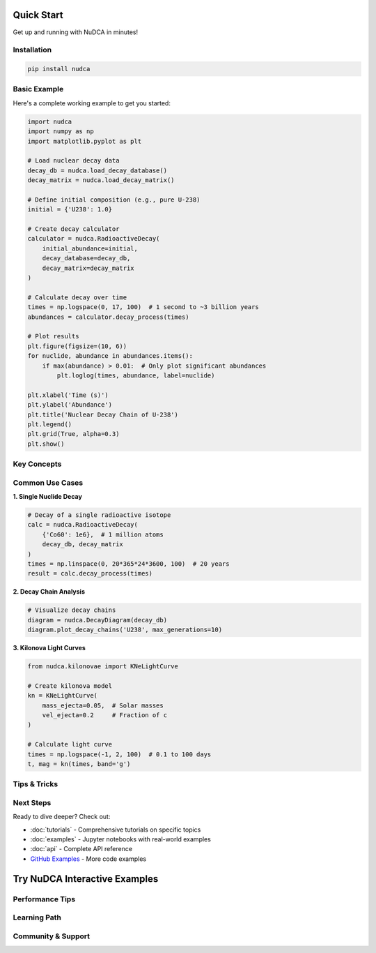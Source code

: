 Quick Start
===========

Get up and running with NuDCA in minutes!

.. raw:: html

   <div style="background: linear-gradient(135deg, #667eea 0%, #764ba2 100%); color: white; padding: 2em; border-radius: 8px; margin: 2em 0; text-align: center;">
       <h2 style="color: white; margin-top: 0; font-size: 2.5em;">🚀 Ready in 3 Steps</h2>
       <div style="display: grid; grid-template-columns: repeat(auto-fit, minmax(200px, 1fr)); gap: 1.5em; margin: 2em 0;">
           <div style="background: rgba(255,255,255,0.1); padding: 1.5em; border-radius: 8px;">
               <h3 style="color: white; margin: 0 0 0.5em 0; font-size: 1.5em;">1️⃣</h3>
               <p style="color: rgba(255,255,255,0.9); margin: 0;">Install NuDCA</p>
           </div>
           <div style="background: rgba(255,255,255,0.1); padding: 1.5em; border-radius: 8px;">
               <h3 style="color: white; margin: 0 0 0.5em 0; font-size: 1.5em;">2️⃣</h3>
               <p style="color: rgba(255,255,255,0.9); margin: 0;">Load nuclear data</p>
           </div>
           <div style="background: rgba(255,255,255,0.1); padding: 1.5em; border-radius: 8px;">
               <h3 style="color: white; margin: 0 0 0.5em 0; font-size: 1.5em;">3️⃣</h3>
               <p style="color: rgba(255,255,255,0.9); margin: 0;">Start calculating!</p>
           </div>
       </div>
   </div>

Installation
------------

.. code-block:: bash

   pip install nudca

Basic Example
-------------

Here's a complete working example to get you started:

.. code-block:: python

   import nudca
   import numpy as np
   import matplotlib.pyplot as plt

   # Load nuclear decay data
   decay_db = nudca.load_decay_database()
   decay_matrix = nudca.load_decay_matrix()

   # Define initial composition (e.g., pure U-238)
   initial = {'U238': 1.0}

   # Create decay calculator
   calculator = nudca.RadioactiveDecay(
       initial_abundance=initial,
       decay_database=decay_db,
       decay_matrix=decay_matrix
   )

   # Calculate decay over time
   times = np.logspace(0, 17, 100)  # 1 second to ~3 billion years
   abundances = calculator.decay_process(times)

   # Plot results
   plt.figure(figsize=(10, 6))
   for nuclide, abundance in abundances.items():
       if max(abundance) > 0.01:  # Only plot significant abundances
           plt.loglog(times, abundance, label=nuclide)
   
   plt.xlabel('Time (s)')
   plt.ylabel('Abundance')
   plt.title('Nuclear Decay Chain of U-238')
   plt.legend()
   plt.grid(True, alpha=0.3)
   plt.show()

Key Concepts
------------

.. raw:: html

   <div style="display: grid; grid-template-columns: repeat(auto-fit, minmax(300px, 1fr)); gap: 1.5em; margin: 2em 0;">
       <div style="background: #f8f9fa; padding: 1.5em; border-radius: 8px; border-left: 4px solid #667eea;">
           <h3 style="margin-top: 0; color: #667eea;">📊 Decay Database</h3>
           <p>Contains nuclear data including half-lives, decay modes, branching ratios, and decay energies from ENDF-B-VIII.1.</p>
           <pre style="background: #e9ecef; padding: 0.5em; border-radius: 4px;">
   db = nudca.load_decay_database()
   t_half = db.get_nuclide_half_life('Co60')
   print(f"Co-60 half-life: {t_half}")</pre>
       </div>
       
       <div style="background: #f8f9fa; padding: 1.5em; border-radius: 8px; border-left: 4px solid #764ba2;">
           <h3 style="margin-top: 0; color: #764ba2;">🔗 Decay Matrix</h3>
           <p>Efficient sparse matrix representation of decay networks for fast computation of complex decay chains.</p>
           <pre style="background: #e9ecef; padding: 0.5em; border-radius: 4px;">
   matrix = nudca.load_decay_matrix()
   # Pre-computed for optimal performance</pre>
       </div>
       
       <div style="background: #f8f9fa; padding: 1.5em; border-radius: 8px; border-left: 4px solid #f093fb;">
           <h3 style="margin-top: 0; color: #f093fb;">⚡ Heating Rates</h3>
           <p>Calculate energy deposition from radioactive decay, crucial for kilonova modeling.</p>
           <pre style="background: #e9ecef; padding: 0.5em; border-radius: 4px;">
   heating = calculator.decay_heating_rates(
       times, energy_type='EM'
   )</pre>
       </div>
   </div>

Common Use Cases
----------------

**1. Single Nuclide Decay**

.. code-block:: python

   # Decay of a single radioactive isotope
   calc = nudca.RadioactiveDecay(
       {'Co60': 1e6},  # 1 million atoms
       decay_db, decay_matrix
   )
   times = np.linspace(0, 20*365*24*3600, 100)  # 20 years
   result = calc.decay_process(times)

**2. Decay Chain Analysis**

.. code-block:: python

   # Visualize decay chains
   diagram = nudca.DecayDiagram(decay_db)
   diagram.plot_decay_chains('U238', max_generations=10)

**3. Kilonova Light Curves**

.. code-block:: python

   from nudca.kilonovae import KNeLightCurve
   
   # Create kilonova model
   kn = KNeLightCurve(
       mass_ejecta=0.05,  # Solar masses
       vel_ejecta=0.2     # Fraction of c
   )
   
   # Calculate light curve
   times = np.logspace(-1, 2, 100)  # 0.1 to 100 days
   t, mag = kn(times, band='g')

Tips & Tricks
-------------

.. raw:: html

   <div style="background: #e6f3ff; padding: 1.5em; border-radius: 8px; margin: 2em 0;">
       <h3 style="margin-top: 0; color: #0066cc;">💡 Pro Tips</h3>
       <ul>
           <li><strong>Performance:</strong> Use vectorized operations with NumPy arrays for time points</li>
           <li><strong>Memory:</strong> For large decay networks, work with sparse matrices</li>
           <li><strong>Visualization:</strong> Use log scales for time and abundance plots</li>
           <li><strong>Accuracy:</strong> The matrix method ensures high precision even for stiff equations</li>
       </ul>
   </div>

Next Steps
----------

Ready to dive deeper? Check out:

- :doc:`tutorials` - Comprehensive tutorials on specific topics
- :doc:`examples` - Jupyter notebooks with real-world examples  
- :doc:`api` - Complete API reference
- `GitHub Examples <https://github.com/nudca-code/NuDCA/tree/main/examples>`_ - More code examples

Try NuDCA Interactive Examples
================================

.. raw:: html

   <div style="background: #f8f9fa; padding: 2em; border-radius: 8px; margin: 2em 0;">
       <h3 style="color: #667eea; margin-top: 0;">🧪 Interactive Nuclear Physics</h3>
       <p style="color: #4a5568; font-size: 1.1em;">
           Explore nuclear decay chains and kilonova phenomena with these interactive examples.
           Each example demonstrates a core concept in nuclear astrophysics.
       </p>
   </div>

.. raw:: html

   <div style="display: grid; grid-template-columns: repeat(auto-fit, minmax(350px, 1fr)); gap: 2em; margin: 2em 0;">
       <div style="background: white; padding: 2em; border-radius: 8px; border: 1px solid #e2e8f0; box-shadow: 0 2px 8px rgba(0,0,0,0.05);">
           <h4 style="color: #667eea; margin-top: 0;">🔬 Single Isotope Decay</h4>
           <p style="color: #4a5568; margin-bottom: 1em;">Watch how a single radioactive isotope decays over time following exponential decay law.</p>
           <div style="background: #f6f8fa; padding: 1em; border-radius: 4px; font-family: monospace; font-size: 0.9em; border: 1px solid #e2e8f0;">
               <code style="color: #24292e;">
               import nudca<br>
               import numpy as np<br><br>
               # Create Co-60 decay simulation<br>
               calc = nudca.RadioactiveDecay(<br>
               &nbsp;&nbsp;&nbsp;&nbsp;{'Co60': 1e6},  # 1 million atoms<br>
               &nbsp;&nbsp;&nbsp;&nbsp;nudca.load_decay_database(),<br>
               &nbsp;&nbsp;&nbsp;&nbsp;nudca.load_decay_matrix()<br>
               )<br><br>
               # 20 years of decay<br>
               times = np.linspace(0, 20*365*24*3600, 100)<br>
               result = calc.decay_process(times)
               </code>
           </div>
       </div>
       
       <div style="background: white; padding: 2em; border-radius: 8px; border: 1px solid #e2e8f0; box-shadow: 0 2px 8px rgba(0,0,0,0.05);">
           <h4 style="color: #764ba2; margin-top: 0;">⚛️ Decay Chain Analysis</h4>
           <p style="color: #4a5568; margin-bottom: 1em;">Explore complex decay chains like the uranium series with branching ratios and multiple pathways.</p>
           <div style="background: #f6f8fa; padding: 1em; border-radius: 4px; font-family: monospace; font-size: 0.9em; border: 1px solid #e2e8f0;">
               <code style="color: #24292e;">
               import nudca<br><br>
               # Analyze U-238 decay chain<br>
               db = nudca.load_decay_database()<br>
               diagram = nudca.DecayDiagram(db)<br><br>
               # Visualize decay pathways<br>
               diagram.plot_decay_chains(<br>
               &nbsp;&nbsp;&nbsp;&nbsp;'U238', <br>
               &nbsp;&nbsp;&nbsp;&nbsp;max_generations=10<br>
               )
               </code>
           </div>
       </div>
       
       <div style="background: white; padding: 2em; border-radius: 8px; border: 1px solid #e2e8f0; box-shadow: 0 2px 8px rgba(0,0,0,0.05);">
           <h4 style="color: #f093fb; margin-top: 0;">🌟 Kilonova Modeling</h4>
           <p style="color: #4a5568; margin-bottom: 1em;">Simulate the light curves of kilonova events powered by r-process nucleosynthesis.</p>
           <div style="background: #f6f8fa; padding: 1em; border-radius: 4px; font-family: monospace; font-size: 0.9em; border: 1px solid #e2e8f0;">
               <code style="color: #24292e;">
               from nudca.kilonovae import KNeLightCurve<br><br>
               # Create kilonova model<br>
               kn = KNeLightCurve(<br>
               &nbsp;&nbsp;&nbsp;&nbsp;mass_ejecta=0.05,  # Solar masses<br>
               &nbsp;&nbsp;&nbsp;&nbsp;vel_ejecta=0.2     # Fraction of c<br>
               )<br><br>
               # Calculate light curve<br>
               times = np.logspace(-1, 2, 100)<br>
               t, mag = kn(times, band='g')
               </code>
           </div>
       </div>
   </div>

Performance Tips
----------------

.. raw:: html

   <div style="background: #e6f3ff; padding: 1.5em; border-radius: 8px; margin: 2em 0; border-left: 4px solid #4299e1;">
       <h3 style="margin-top: 0; color: #2b6cb0;">⚡ Optimization Strategies</h3>
       <ul style="color: #2c5282; margin-bottom: 0;">
           <li><strong>Vectorization:</strong> Use NumPy arrays for time points to leverage vectorized operations</li>
           <li><strong>Sparse Matrices:</strong> For large decay networks, the sparse matrix format saves memory and computation time</li>
           <li><strong>Precomputed Data:</strong> Load decay databases and matrices once at the beginning of your session</li>
           <li><strong>Time Selection:</strong> Use logarithmic time spacing for decay calculations over many orders of magnitude</li>
           <li><strong>Filtering:</strong> Focus on abundant isotopes (>1% of total) for visualization to reduce clutter</li>
       </ul>
   </div>

Learning Path
-------------

.. raw:: html

   <div style="display: grid; grid-template-columns: repeat(auto-fit, minmax(250px, 1fr)); gap: 1.5em; margin: 2em 0;">
       <div style="background: #f0fff4; padding: 1.5em; border-radius: 8px; border: 1px solid #9ae6b4;">
           <h4 style="color: #22543d; margin-top: 0;">🎯 Beginner</h4>
           <ul style="color: #2f855a; margin-bottom: 0;">
               <li>Single isotope decay</li>
               <li>Half-life calculations</li>
               <li>Basic plotting</li>
               <li>Nuclear chart exploration</li>
           </ul>
       </div>
       
       <div style="background: #fef5e7; padding: 1.5em; border-radius: 8px; border: 1px solid #fbb6ce;">
           <h4 style="color: #c53030; margin-top: 0;">🔥 Intermediate</h4>
           <ul style="color: #e53e3e; margin-bottom: 0;">
               <li>Complex decay chains</li>
               <li>Branching ratios</li>
               <li>Energy deposition</li>
               <li>Abundance evolution</li>
           </ul>
       </div>
       
       <div style="background: #f0f4ff; padding: 1.5em; border-radius: 8px; border: 1px solid #90cdf4;">
           <h4 style="color: #2c5282; margin-top: 0;">🚀 Advanced</h4>
           <ul style="color: #3182ce; margin-bottom: 0;">
               <li>Kilonova modeling</li>
               <li>r-process nucleosynthesis</li>
               <li>Custom opacity calculations</li>
               <li>Multi-zone simulations</li>
           </ul>
       </div>
   </div>

Community & Support
-------------------

.. raw:: html

   <div style="background: white; padding: 2em; border-radius: 8px; border: 1px solid #e2e8f0; box-shadow: 0 2px 8px rgba(0,0,0,0.05); margin: 2em 0;">
       <h3 style="color: #667eea; margin-top: 0;">🤝 Join the NuDCA Community</h3>
       <div style="display: grid; grid-template-columns: repeat(auto-fit, minmax(200px, 1fr)); gap: 1.5em;">
           <div style="text-align: center;">
               <h4 style="color: #4a5568; margin-bottom: 0.5em;">📧 Email Support</h4>
               <p style="color: #718096; margin-bottom: 0.5em;">Get help with specific problems</p>
               <a href="mailto:chohonche@163.com" style="color: #667eea; text-decoration: none; font-weight: 500;">chohonche@163.com</a>
           </div>
           
           <div style="text-align: center;">
               <h4 style="color: #4a5568; margin-bottom: 0.5em;">💬 GitHub Issues</h4>
               <p style="color: #718096; margin-bottom: 0.5em;">Report bugs or request features</p>
               <a href="https://github.com/nudca-code/NuDCA/issues" style="color: #667eea; text-decoration: none; font-weight: 500;">Open an Issue</a>
           </div>
           
           <div style="text-align: center;">
               <h4 style="color: #4a5568; margin-bottom: 0.5em;">📚 Documentation</h4>
               <p style="color: #718096; margin-bottom: 0.5em;">Complete reference guide</p>
               <a href="api.html" style="color: #667eea; text-decoration: none; font-weight: 500;">API Reference</a>
           </div>
           
           <div style="text-align: center;">
               <h4 style="color: #4a5568; margin-bottom: 0.5em;">🎓 Tutorials</h4>
               <p style="color: #718096; margin-bottom: 0.5em;">Step-by-step guides</p>
               <a href="tutorials.html" style="color: #667eea; text-decoration: none; font-weight: 500;">Learn More</a>
           </div>
       </div>
   </div> 